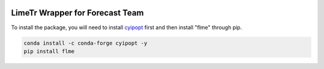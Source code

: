 .. image:: https://github.com/ihmeuw-msca/lme-for-forecast/workflows/build/badge.svg
    :target: https://github.com/ihmeuw-msca/lme-for-forecast/actions

LimeTr Wrapper for Forecast Team
================================

To install the package, you will need to install `cyipopt <https://cyipopt.readthedocs.io/en/stable/>`_ first and then install "flme" through pip.

.. code-block:: bash

   conda install -c conda-forge cyipopt -y
   pip install flme

